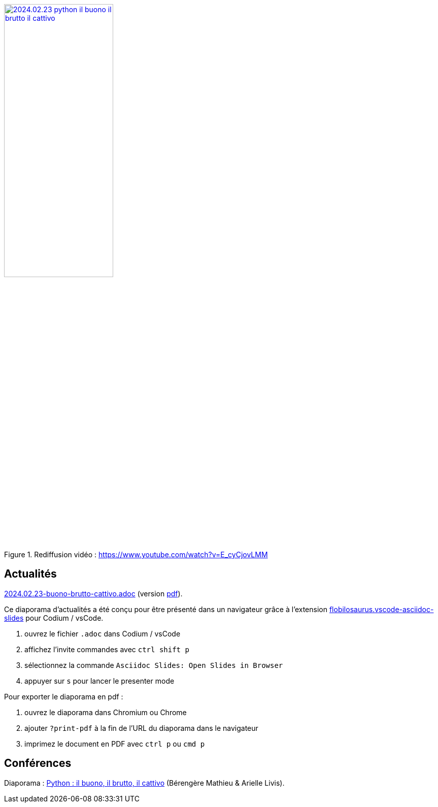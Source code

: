 
.Rediffusion vidéo : https://www.youtube.com/watch?v=E_cyCjovLMM
image::assets/2024.02.23-python-il-buono-il-brutto-il-cattivo.webp[width="50%",link="https://www.youtube.com/watch?v=E_cyCjovLMM"]

== Actualités

link:2024.02.23-buono-brutto-cattivo.adoc[2024.02.23-buono-brutto-cattivo.adoc] (version link:2024.02.23-buono-brutto-cattivo.pdf[pdf]).

Ce diaporama d'actualités a été conçu pour être présenté dans un navigateur grâce à l'extension https://marketplace.visualstudio.com/items?itemName=flobilosaurus.vscode-asciidoc-slides[flobilosaurus.vscode-asciidoc-slides] pour Codium / vsCode.

. ouvrez le fichier `.adoc` dans Codium / vsCode
. affichez l'invite commandes avec `ctrl shift p`
. sélectionnez la commande `Asciidoc Slides: Open Slides in Browser`
. appuyer sur `s` pour lancer le presenter mode

Pour exporter le diaporama en pdf :

. ouvrez le diaporama dans Chromium ou Chrome
. ajouter `?print-pdf` à la fin de l'URL du diaporama dans le navigateur
. imprimez le document en PDF avec `ctrl p` ou `cmd p`

== Conférences

Diaporama : link:2024.02.23-Python-il_buono_il_brutto_il_cattivo-Bérengère_Mathieu-Arielle_Livis.pdf[Python : il buono, il brutto, il cattivo] (Bérengère Mathieu & Arielle Livis).
